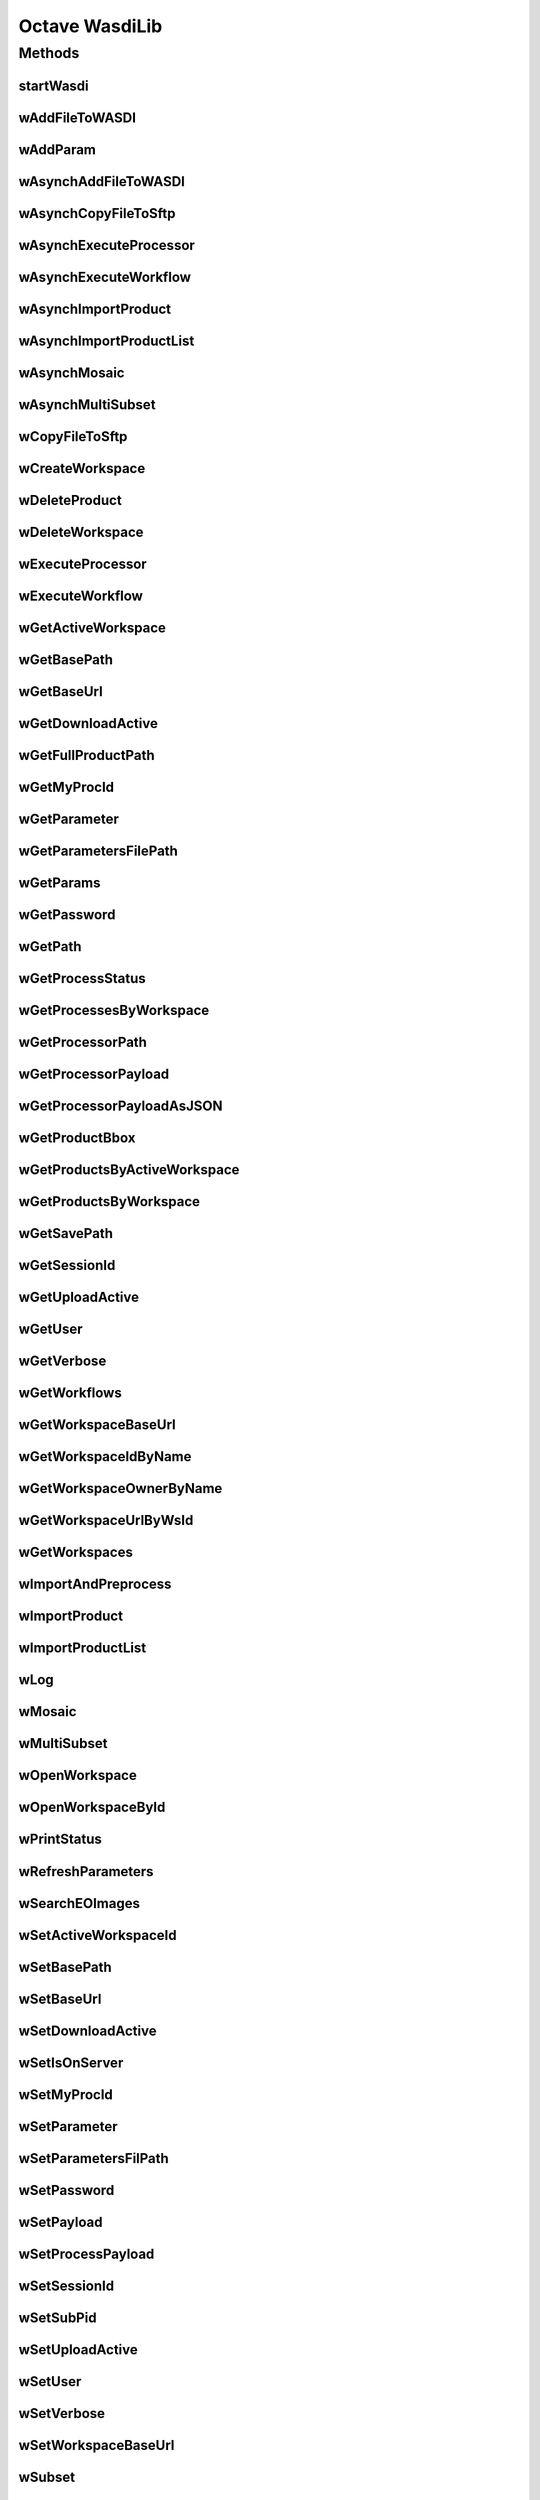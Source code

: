 .. TestReadTheDocs documentation master file, created by
   sphinx-quickstart on Mon Apr 19 16:00:28 2021.
   You can adapt this file completely to your liking, but it should at least
   contain the root `toctree` directive.
.. _Octave WasdiLib:

Octave WasdiLib
===========================================

Methods
------------------------------------------
startWasdi
^^^^^^^^^^^^^^^^^^^^^^^^^^^^^^^^^^^^^^^^
 .. mat:autofunction:: matlabwasdilib::startWasdi

wAddFileToWASDI
^^^^^^^^^^^^^^^^^^^^^^^^^^^^^^^^^^^^^^^^
 .. mat:autofunction:: matlabwasdilib::wAddFileToWASDI

wAddParam
^^^^^^^^^^^^^^^^^^^^^^^^^^^^^^^^^^^^^^^^
 .. mat:autofunction:: matlabwasdilib::wAddParam

wAsynchAddFileToWASDI
^^^^^^^^^^^^^^^^^^^^^^^^^^^^^^^^^^^^^^^^
 .. mat:autofunction:: matlabwasdilib::wAsynchAddFileToWASDI

wAsynchCopyFileToSftp
^^^^^^^^^^^^^^^^^^^^^^^^^^^^^^^^^^^^^^^^
 .. mat:autofunction:: matlabwasdilib::wAsynchCopyFileToSftp

wAsynchExecuteProcessor
^^^^^^^^^^^^^^^^^^^^^^^^^^^^^^^^^^^^^^^^
 .. mat:autofunction:: matlabwasdilib::wAsynchExecuteProcessor

wAsynchExecuteWorkflow
^^^^^^^^^^^^^^^^^^^^^^^^^^^^^^^^^^^^^^^^
 .. mat:autofunction:: matlabwasdilib::wAsynchExecuteWorkflow

wAsynchImportProduct
^^^^^^^^^^^^^^^^^^^^^^^^^^^^^^^^^^^^^^^^
 .. mat:autofunction:: matlabwasdilib::wAsynchImportProduct

wAsynchImportProductList
^^^^^^^^^^^^^^^^^^^^^^^^^^^^^^^^^^^^^^^^
 .. mat:autofunction:: matlabwasdilib::wAsynchImportProductList

wAsynchMosaic
^^^^^^^^^^^^^^^^^^^^^^^^^^^^^^^^^^^^^^^^
 .. mat:autofunction:: matlabwasdilib::wAsynchMosaic

wAsynchMultiSubset
^^^^^^^^^^^^^^^^^^^^^^^^^^^^^^^^^^^^^^^^
 .. mat:autofunction:: matlabwasdilib::wAsynchMultiSubset

wCopyFileToSftp
^^^^^^^^^^^^^^^^^^^^^^^^^^^^^^^^^^^^^^^^
 .. mat:autofunction:: matlabwasdilib::wCopyFileToSftp

wCreateWorkspace
^^^^^^^^^^^^^^^^^^^^^^^^^^^^^^^^^^^^^^^^
 .. mat:autofunction:: matlabwasdilib::wCreateWorkspace

wDeleteProduct
^^^^^^^^^^^^^^^^^^^^^^^^^^^^^^^^^^^^^^^^
 .. mat:autofunction:: matlabwasdilib::wDeleteProduct

wDeleteWorkspace
^^^^^^^^^^^^^^^^^^^^^^^^^^^^^^^^^^^^^^^^
 .. mat:autofunction:: matlabwasdilib::wDeleteWorkspace

wExecuteProcessor
^^^^^^^^^^^^^^^^^^^^^^^^^^^^^^^^^^^^^^^^
 .. mat:autofunction:: matlabwasdilib::wExecuteProcessor

wExecuteWorkflow
^^^^^^^^^^^^^^^^^^^^^^^^^^^^^^^^^^^^^^^^
 .. mat:autofunction:: matlabwasdilib::wExecuteWorkflow

wGetActiveWorkspace
^^^^^^^^^^^^^^^^^^^^^^^^^^^^^^^^^^^^^^^^
 .. mat:autofunction:: matlabwasdilib::wGetActiveWorkspace

wGetBasePath
^^^^^^^^^^^^^^^^^^^^^^^^^^^^^^^^^^^^^^^^
 .. mat:autofunction:: matlabwasdilib::wGetBasePath

wGetBaseUrl
^^^^^^^^^^^^^^^^^^^^^^^^^^^^^^^^^^^^^^^^
 .. mat:autofunction:: matlabwasdilib::wGetBaseUrl

wGetDownloadActive
^^^^^^^^^^^^^^^^^^^^^^^^^^^^^^^^^^^^^^^^
 .. mat:autofunction:: matlabwasdilib::wGetDownloadActive

wGetFullProductPath
^^^^^^^^^^^^^^^^^^^^^^^^^^^^^^^^^^^^^^^^
 .. mat:autofunction:: matlabwasdilib::wGetFullProductPath

wGetMyProcId
^^^^^^^^^^^^^^^^^^^^^^^^^^^^^^^^^^^^^^^^
 .. mat:autofunction:: matlabwasdilib::wGetMyProcId

wGetParameter
^^^^^^^^^^^^^^^^^^^^^^^^^^^^^^^^^^^^^^^^
 .. mat:autofunction:: matlabwasdilib::wGetParameter

wGetParametersFilePath
^^^^^^^^^^^^^^^^^^^^^^^^^^^^^^^^^^^^^^^^
 .. mat:autofunction:: matlabwasdilib::wGetParametersFilePath

wGetParams
^^^^^^^^^^^^^^^^^^^^^^^^^^^^^^^^^^^^^^^^
 .. mat:autofunction:: matlabwasdilib::wGetParams

wGetPassword
^^^^^^^^^^^^^^^^^^^^^^^^^^^^^^^^^^^^^^^^
 .. mat:autofunction:: matlabwasdilib::wGetPassword

wGetPath
^^^^^^^^^^^^^^^^^^^^^^^^^^^^^^^^^^^^^^^^
 .. mat:autofunction:: matlabwasdilib::wGetPath

wGetProcessStatus
^^^^^^^^^^^^^^^^^^^^^^^^^^^^^^^^^^^^^^^^
 .. mat:autofunction:: matlabwasdilib::wGetProcessStatus

wGetProcessesByWorkspace
^^^^^^^^^^^^^^^^^^^^^^^^^^^^^^^^^^^^^^^^
 .. mat:autofunction:: matlabwasdilib::wGetProcessesByWorkspace

wGetProcessorPath
^^^^^^^^^^^^^^^^^^^^^^^^^^^^^^^^^^^^^^^^
 .. mat:autofunction:: matlabwasdilib::wGetProcessorPath

wGetProcessorPayload
^^^^^^^^^^^^^^^^^^^^^^^^^^^^^^^^^^^^^^^^
 .. mat:autofunction:: matlabwasdilib::wGetProcessorPayload

wGetProcessorPayloadAsJSON
^^^^^^^^^^^^^^^^^^^^^^^^^^^^^^^^^^^^^^^^
 .. mat:autofunction:: matlabwasdilib::wGetProcessorPayloadAsJSON

wGetProductBbox
^^^^^^^^^^^^^^^^^^^^^^^^^^^^^^^^^^^^^^^^
 .. mat:autofunction:: matlabwasdilib::wGetProductBbox

wGetProductsByActiveWorkspace
^^^^^^^^^^^^^^^^^^^^^^^^^^^^^^^^^^^^^^^^
 .. mat:autofunction:: matlabwasdilib::wGetProductsByActiveWorkspace

wGetProductsByWorkspace
^^^^^^^^^^^^^^^^^^^^^^^^^^^^^^^^^^^^^^^^
 .. mat:autofunction:: matlabwasdilib::wGetProductsByWorkspace

wGetSavePath
^^^^^^^^^^^^^^^^^^^^^^^^^^^^^^^^^^^^^^^^
 .. mat:autofunction:: matlabwasdilib::wGetSavePath

wGetSessionId
^^^^^^^^^^^^^^^^^^^^^^^^^^^^^^^^^^^^^^^^
 .. mat:autofunction:: matlabwasdilib::wGetSessionId

wGetUploadActive
^^^^^^^^^^^^^^^^^^^^^^^^^^^^^^^^^^^^^^^^
 .. mat:autofunction:: matlabwasdilib::wGetUploadActive

wGetUser
^^^^^^^^^^^^^^^^^^^^^^^^^^^^^^^^^^^^^^^^
 .. mat:autofunction:: matlabwasdilib::wGetUser

wGetVerbose
^^^^^^^^^^^^^^^^^^^^^^^^^^^^^^^^^^^^^^^^
 .. mat:autofunction:: matlabwasdilib::wGetVerbose

wGetWorkflows
^^^^^^^^^^^^^^^^^^^^^^^^^^^^^^^^^^^^^^^^
 .. mat:autofunction:: matlabwasdilib::wGetWorkflows

wGetWorkspaceBaseUrl
^^^^^^^^^^^^^^^^^^^^^^^^^^^^^^^^^^^^^^^^
 .. mat:autofunction:: matlabwasdilib::wGetWorkspaceBaseUrl

wGetWorkspaceIdByName
^^^^^^^^^^^^^^^^^^^^^^^^^^^^^^^^^^^^^^^^
 .. mat:autofunction:: matlabwasdilib::wGetWorkspaceIdByName

wGetWorkspaceOwnerByName
^^^^^^^^^^^^^^^^^^^^^^^^^^^^^^^^^^^^^^^^
 .. mat:autofunction:: matlabwasdilib::wGetWorkspaceOwnerByName

wGetWorkspaceUrlByWsId
^^^^^^^^^^^^^^^^^^^^^^^^^^^^^^^^^^^^^^^^
 .. mat:autofunction:: matlabwasdilib::wGetWorkspaceUrlByWsId

wGetWorkspaces
^^^^^^^^^^^^^^^^^^^^^^^^^^^^^^^^^^^^^^^^
 .. mat:autofunction:: matlabwasdilib::wGetWorkspaces

wImportAndPreprocess
^^^^^^^^^^^^^^^^^^^^^^^^^^^^^^^^^^^^^^^^
 .. mat:autofunction:: matlabwasdilib::wImportAndPreprocess

wImportProduct
^^^^^^^^^^^^^^^^^^^^^^^^^^^^^^^^^^^^^^^^
 .. mat:autofunction:: matlabwasdilib::wImportProduct

wImportProductList
^^^^^^^^^^^^^^^^^^^^^^^^^^^^^^^^^^^^^^^^
 .. mat:autofunction:: matlabwasdilib::wImportProductList

wLog
^^^^^^^^^^^^^^^^^^^^^^^^^^^^^^^^^^^^^^^^
 .. mat:autofunction:: matlabwasdilib::wLog

wMosaic
^^^^^^^^^^^^^^^^^^^^^^^^^^^^^^^^^^^^^^^^
 .. mat:autofunction:: matlabwasdilib::wMosaic

wMultiSubset
^^^^^^^^^^^^^^^^^^^^^^^^^^^^^^^^^^^^^^^^
 .. mat:autofunction:: matlabwasdilib::wMultiSubset

wOpenWorkspace
^^^^^^^^^^^^^^^^^^^^^^^^^^^^^^^^^^^^^^^^
 .. mat:autofunction:: matlabwasdilib::wOpenWorkspace

wOpenWorkspaceById
^^^^^^^^^^^^^^^^^^^^^^^^^^^^^^^^^^^^^^^^
 .. mat:autofunction:: matlabwasdilib::wOpenWorkspaceById

wPrintStatus
^^^^^^^^^^^^^^^^^^^^^^^^^^^^^^^^^^^^^^^^
 .. mat:autofunction:: matlabwasdilib::wPrintStatus

wRefreshParameters
^^^^^^^^^^^^^^^^^^^^^^^^^^^^^^^^^^^^^^^^
 .. mat:autofunction:: matlabwasdilib::wRefreshParameters

wSearchEOImages
^^^^^^^^^^^^^^^^^^^^^^^^^^^^^^^^^^^^^^^^
 .. mat:autofunction:: matlabwasdilib::wSearchEOImages

wSetActiveWorkspaceId
^^^^^^^^^^^^^^^^^^^^^^^^^^^^^^^^^^^^^^^^
 .. mat:autofunction:: matlabwasdilib::wSetActiveWorkspaceId

wSetBasePath
^^^^^^^^^^^^^^^^^^^^^^^^^^^^^^^^^^^^^^^^
 .. mat:autofunction:: matlabwasdilib::wSetBasePath

wSetBaseUrl
^^^^^^^^^^^^^^^^^^^^^^^^^^^^^^^^^^^^^^^^
 .. mat:autofunction:: matlabwasdilib::wSetBaseUrl

wSetDownloadActive
^^^^^^^^^^^^^^^^^^^^^^^^^^^^^^^^^^^^^^^^
 .. mat:autofunction:: matlabwasdilib::wSetDownloadActive

wSetIsOnServer
^^^^^^^^^^^^^^^^^^^^^^^^^^^^^^^^^^^^^^^^
 .. mat:autofunction:: matlabwasdilib::wSetIsOnServer

wSetMyProcId
^^^^^^^^^^^^^^^^^^^^^^^^^^^^^^^^^^^^^^^^
 .. mat:autofunction:: matlabwasdilib::wSetMyProcId

wSetParameter
^^^^^^^^^^^^^^^^^^^^^^^^^^^^^^^^^^^^^^^^
 .. mat:autofunction:: matlabwasdilib::wSetParameter

wSetParametersFilPath
^^^^^^^^^^^^^^^^^^^^^^^^^^^^^^^^^^^^^^^^
 .. mat:autofunction:: matlabwasdilib::wSetParametersFilPath

wSetPassword
^^^^^^^^^^^^^^^^^^^^^^^^^^^^^^^^^^^^^^^^
 .. mat:autofunction:: matlabwasdilib::wSetPassword

wSetPayload
^^^^^^^^^^^^^^^^^^^^^^^^^^^^^^^^^^^^^^^^
 .. mat:autofunction:: matlabwasdilib::wSetPayload

wSetProcessPayload
^^^^^^^^^^^^^^^^^^^^^^^^^^^^^^^^^^^^^^^^
 .. mat:autofunction:: matlabwasdilib::wSetProcessPayload

wSetSessionId
^^^^^^^^^^^^^^^^^^^^^^^^^^^^^^^^^^^^^^^^
 .. mat:autofunction:: matlabwasdilib::wSetSessionId

wSetSubPid
^^^^^^^^^^^^^^^^^^^^^^^^^^^^^^^^^^^^^^^^
 .. mat:autofunction:: matlabwasdilib::wSetSubPid

wSetUploadActive
^^^^^^^^^^^^^^^^^^^^^^^^^^^^^^^^^^^^^^^^
 .. mat:autofunction:: matlabwasdilib::wSetUploadActive

wSetUser
^^^^^^^^^^^^^^^^^^^^^^^^^^^^^^^^^^^^^^^^
 .. mat:autofunction:: matlabwasdilib::wSetUser

wSetVerbose
^^^^^^^^^^^^^^^^^^^^^^^^^^^^^^^^^^^^^^^^
 .. mat:autofunction:: matlabwasdilib::wSetVerbose

wSetWorkspaceBaseUrl
^^^^^^^^^^^^^^^^^^^^^^^^^^^^^^^^^^^^^^^^
 .. mat:autofunction:: matlabwasdilib::wSetWorkspaceBaseUrl

wSubset
^^^^^^^^^^^^^^^^^^^^^^^^^^^^^^^^^^^^^^^^
 .. mat:autofunction:: matlabwasdilib::wSubset

wUpdateProcessStatus
^^^^^^^^^^^^^^^^^^^^^^^^^^^^^^^^^^^^^^^^
 .. mat:autofunction:: matlabwasdilib::wUpdateProcessStatus

wUpdateProgress
^^^^^^^^^^^^^^^^^^^^^^^^^^^^^^^^^^^^^^^^
 .. mat:autofunction:: matlabwasdilib::wUpdateProgress

wUpdateProgressPerc
^^^^^^^^^^^^^^^^^^^^^^^^^^^^^^^^^^^^^^^^
 .. mat:autofunction:: matlabwasdilib::wUpdateProgressPerc

wUpdateStatus
^^^^^^^^^^^^^^^^^^^^^^^^^^^^^^^^^^^^^^^^
 .. mat:autofunction:: matlabwasdilib::wUpdateStatus

wUrlEncode
^^^^^^^^^^^^^^^^^^^^^^^^^^^^^^^^^^^^^^^^
 .. mat:autofunction:: matlabwasdilib::wUrlEncode

wWaitProcess
^^^^^^^^^^^^^^^^^^^^^^^^^^^^^^^^^^^^^^^^
 .. mat:autofunction:: matlabwasdilib::wWaitProcess

wasdiHello
^^^^^^^^^^^^^^^^^^^^^^^^^^^^^^^^^^^^^^^^
 .. mat:autofunction:: matlabwasdilib::wasdiHello

wasdiLog
^^^^^^^^^^^^^^^^^^^^^^^^^^^^^^^^^^^^^^^^
 .. mat:autofunction:: matlabwasdilib::wasdiLog






